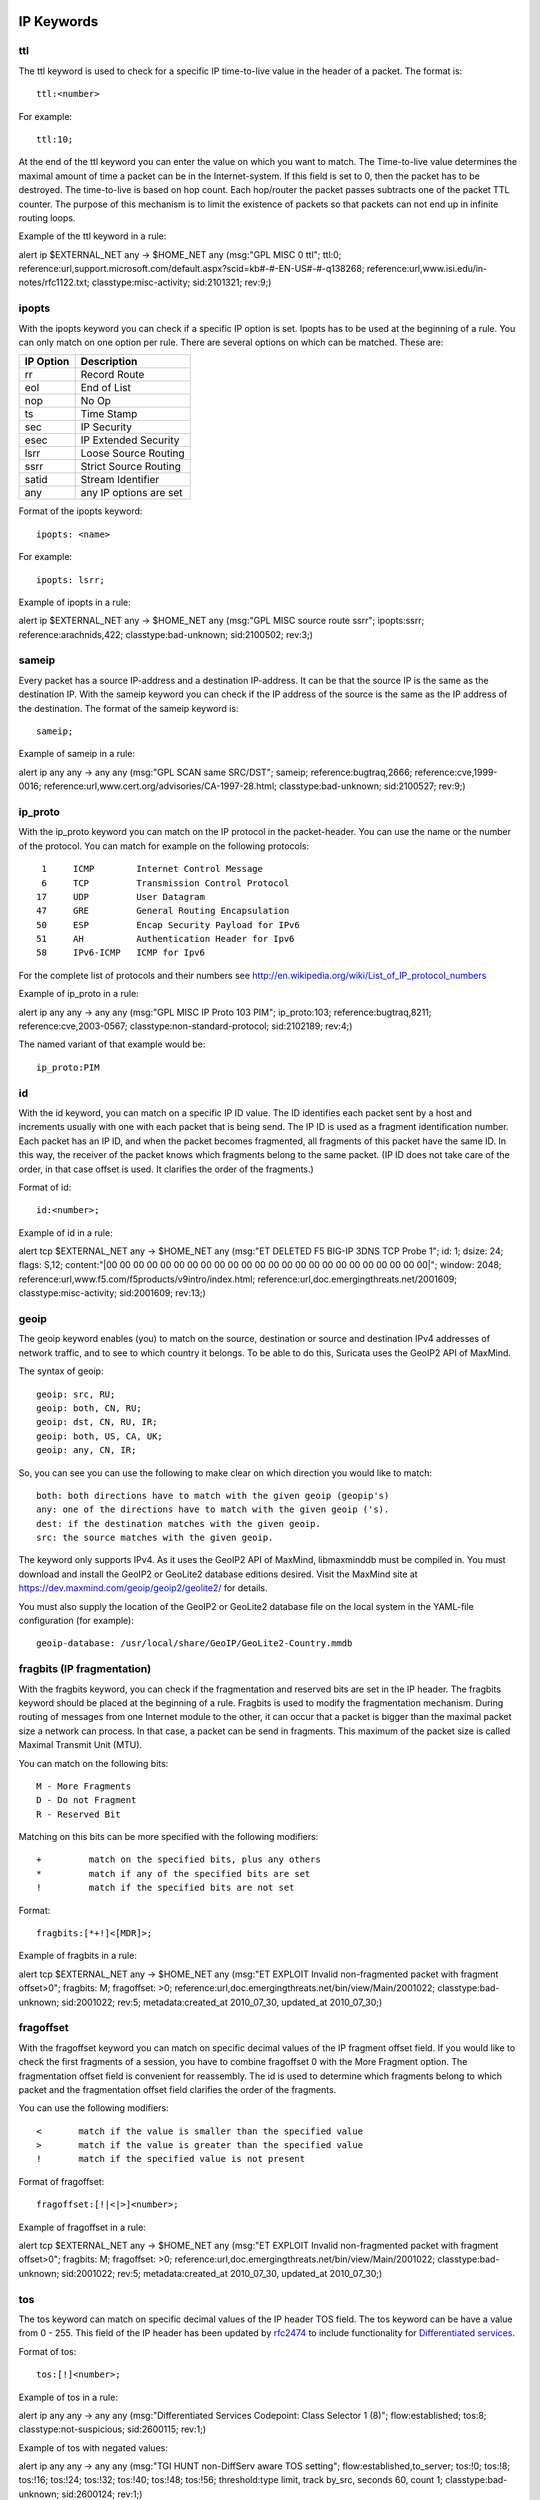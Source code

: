 
.. role:: example-rule-emphasis

IP Keywords
-----------

ttl
^^^

The ttl keyword is used to check for a specific IP time-to-live value
in the header of a packet. The format is::

  ttl:<number>

For example::

  ttl:10;

At the end of the ttl keyword you can enter the value on which you
want to match.  The Time-to-live value determines the maximal amount
of time a packet can be in the Internet-system. If this field is set
to 0, then the packet has to be destroyed. The time-to-live is based
on hop count. Each hop/router the packet passes subtracts one of the
packet TTL counter. The purpose of this mechanism is to limit the
existence of packets so that packets can not end up in infinite
routing loops.

Example of the ttl keyword in a rule:

.. container:: example-rule

    alert ip $EXTERNAL_NET any -> $HOME_NET any (msg:"GPL MISC 0 ttl"; :example-rule-emphasis:`ttl:0;` reference:url,support.microsoft.com/default.aspx?scid=kb#-#-EN-US#-#-q138268; reference:url,www.isi.edu/in-notes/rfc1122.txt; classtype:misc-activity; sid:2101321; rev:9;)

ipopts
^^^^^^
With the ipopts keyword you can check if a specific IP option is
set. Ipopts has to be used at the beginning of a rule. You can only
match on one option per rule. There are several options on which can
be matched. These are:

=========  =============================
IP Option  Description
=========  =============================
rr         Record Route
eol        End of List
nop        No Op
ts         Time Stamp
sec        IP Security
esec       IP Extended Security
lsrr       Loose Source Routing
ssrr       Strict Source Routing
satid      Stream Identifier
any        any IP options are set
=========  =============================

Format of the ipopts keyword::

  ipopts: <name>

For example::

  ipopts: lsrr;

Example of ipopts in a rule:

.. container:: example-rule

    alert ip $EXTERNAL_NET any -> $HOME_NET any (msg:"GPL MISC source route ssrr"; :example-rule-emphasis:`ipopts:ssrr;` reference:arachnids,422; classtype:bad-unknown; sid:2100502; rev:3;)

sameip
^^^^^^

Every packet has a source IP-address and a destination IP-address. It
can be that the source IP is the same as the destination IP.  With the
sameip keyword you can check if the IP address of the source is the
same as the IP address of the destination. The format of the sameip
keyword is::

  sameip;

Example of sameip in a rule:

.. container:: example-rule

    alert ip any any -> any any (msg:"GPL SCAN same SRC/DST"; :example-rule-emphasis:`sameip;` reference:bugtraq,2666; reference:cve,1999-0016; reference:url,www.cert.org/advisories/CA-1997-28.html; classtype:bad-unknown; sid:2100527; rev:9;)

ip_proto
^^^^^^^^
With the ip_proto keyword you can match on the IP protocol in the
packet-header. You can use the name or the number of the protocol.
You can match for example on the following protocols::

   1     ICMP        Internet Control Message
   6     TCP         Transmission Control Protocol
  17     UDP         User Datagram
  47     GRE         General Routing Encapsulation
  50     ESP         Encap Security Payload for IPv6
  51     AH          Authentication Header for Ipv6
  58     IPv6-ICMP   ICMP for Ipv6

For the complete list of protocols and their numbers see
http://en.wikipedia.org/wiki/List_of_IP_protocol_numbers

Example of ip_proto in a rule:

.. container:: example-rule

    alert ip any any -> any any (msg:"GPL MISC IP Proto 103 PIM"; :example-rule-emphasis:`ip_proto:103;` reference:bugtraq,8211; reference:cve,2003-0567; classtype:non-standard-protocol; sid:2102189; rev:4;)

The named variant of that example would be::

    ip_proto:PIM

id
^^

With the id keyword, you can match on a specific IP ID value.  The ID
identifies each packet sent by a host and increments usually with one
with each packet that is being send. The IP ID is used as a fragment
identification number. Each packet has an IP ID, and when the packet
becomes fragmented, all fragments of this packet have the same ID. In
this way, the receiver of the packet knows which fragments belong to
the same packet. (IP ID does not take care of the order, in that case
offset is used. It clarifies the order of the fragments.)

Format of id::

  id:<number>;

Example of id in a rule:

.. container:: example-rule

    alert tcp $EXTERNAL_NET any -> $HOME_NET any (msg:"ET DELETED F5 BIG-IP 3DNS TCP Probe 1"; :example-rule-emphasis:`id: 1;` dsize: 24; flags: S,12; content:"\|00 00 00 00 00 00 00 00 00 00 00 00 00 00 00 00 00 00 00 00 00 00 00 00\|"; window: 2048; reference:url,www.f5.com/f5products/v9intro/index.html; reference:url,doc.emergingthreats.net/2001609; classtype:misc-activity; sid:2001609; rev:13;)

geoip
^^^^^
The geoip keyword enables (you) to match on the source, destination or
source and destination IPv4 addresses of network traffic, and to see to
which country it belongs. To be able to do this, Suricata uses the GeoIP2
API of MaxMind.

The syntax of geoip::

  geoip: src, RU;
  geoip: both, CN, RU;
  geoip: dst, CN, RU, IR;
  geoip: both, US, CA, UK;
  geoip: any, CN, IR;

So, you can see you can use the following to make clear on which
direction you would like to match::

  both: both directions have to match with the given geoip (geopip's)
  any: one of the directions have to match with the given geoip ('s).
  dest: if the destination matches with the given geoip.
  src: the source matches with the given geoip.

The keyword only supports IPv4. As it uses the GeoIP2 API of MaxMind,
libmaxminddb must be compiled in. You must download and install the
GeoIP2 or GeoLite2 database editions desired. Visit the MaxMind site
at https://dev.maxmind.com/geoip/geoip2/geolite2/ for details.

You must also supply the location of the GeoIP2 or GeoLite2 database
file on the local system in the YAML-file configuration (for example)::

  geoip-database: /usr/local/share/GeoIP/GeoLite2-Country.mmdb

fragbits (IP fragmentation)
^^^^^^^^^^^^^^^^^^^^^^^^^^^

With the fragbits keyword, you can check if the fragmentation and
reserved bits are set in the IP header. The fragbits keyword should be
placed at the beginning of a rule. Fragbits is used to modify the
fragmentation mechanism. During routing of messages from one Internet
module to the other, it can occur that a packet is bigger than the
maximal packet size a network can process. In that case, a packet can
be send in fragments. This maximum of the packet size is called
Maximal Transmit Unit (MTU).

You can match on the following bits::

  M - More Fragments
  D - Do not Fragment
  R - Reserved Bit

Matching on this bits can be more specified with the following
modifiers::

  +         match on the specified bits, plus any others
  *         match if any of the specified bits are set
  !         match if the specified bits are not set

Format::

  fragbits:[*+!]<[MDR]>;

Example of fragbits in a rule:

.. container:: example-rule

   alert tcp $EXTERNAL_NET any -> $HOME_NET any (msg:"ET EXPLOIT Invalid non-fragmented packet with fragment offset>0"; :example-rule-emphasis:`fragbits: M;` fragoffset: >0; reference:url,doc.emergingthreats.net/bin/view/Main/2001022; classtype:bad-unknown; sid:2001022; rev:5; metadata:created_at 2010_07_30, updated_at 2010_07_30;)

fragoffset
^^^^^^^^^^

With the fragoffset keyword you can match on specific decimal values
of the IP fragment offset field. If you would like to check the first
fragments of a session, you have to combine fragoffset 0 with the More
Fragment option. The fragmentation offset field is convenient for
reassembly. The id is used to determine which fragments belong to
which packet and the fragmentation offset field clarifies the order of
the fragments.

You can use the following modifiers::

  <       match if the value is smaller than the specified value
  >       match if the value is greater than the specified value
  !       match if the specified value is not present

Format of fragoffset::

  fragoffset:[!|<|>]<number>;

Example of fragoffset in a rule:

.. container:: example-rule

   alert tcp $EXTERNAL_NET any -> $HOME_NET any (msg:"ET EXPLOIT Invalid non-fragmented packet with fragment offset>0"; fragbits: M; :example-rule-emphasis:`fragoffset: >0;` reference:url,doc.emergingthreats.net/bin/view/Main/2001022; classtype:bad-unknown; sid:2001022; rev:5; metadata:created_at 2010_07_30, updated_at 2010_07_30;)

tos
^^^

The tos keyword can match on specific decimal values of the IP header TOS
field. The tos keyword can be have a value from 0 - 255. This field of the
IP header has been updated by `rfc2474 <https://tools.ietf.org/html/rfc2474>`_
to include functionality for
`Differentiated services <https://en.wikipedia.org/wiki/Differentiated_services>`_.

Format of tos::

  tos:[!]<number>;

Example of tos in a rule:

.. container:: example-rule

    alert ip any any -> any any (msg:"Differentiated Services Codepoint: Class Selector 1 (8)"; flow:established; :example-rule-emphasis:`tos:8;` classtype:not-suspicious; sid:2600115; rev:1;)

Example of tos with negated values:

.. container:: example-rule

    alert ip any any -> any any (msg:"TGI HUNT non-DiffServ aware TOS setting"; flow:established,to_server; :example-rule-emphasis:`tos:!0; tos:!8; tos:!16; tos:!24; tos:!32; tos:!40; tos:!48; tos:!56;` threshold:type limit, track by_src, seconds 60, count 1; classtype:bad-unknown; sid:2600124; rev:1;)


TCP keywords
------------

seq
^^^
The seq keyword can be used in a signature to check for a specific TCP
sequence number. A sequence number is a number that is generated
practically at random by both endpoints of a TCP-connection. The
client and the server both create a sequence number, which increases
with one with every byte that they send. So this sequence number is
different for both sides. This sequence number has to be acknowledged
by both sides of the connection. Through sequence numbers, TCP
handles acknowledgement, order and retransmission. Its number
increases with every data-byte the sender has send. The seq helps
keeping track of to what place in a data-stream a byte belongs. If the
SYN flag is set at 1, than the sequence number of the first byte of
the data is this number plus 1 (so, 2).

Example::

  seq:0;

Example of seq in a signature:

.. container:: example-rule

    alert tcp $EXTERNAL_NET any -> $HOME_NET any (msg:"GPL SCAN NULL"; flow:stateless; ack:0; flags:0; :example-rule-emphasis:`seq:0;` reference:arachnids,4; classtype:attempted-recon; sid:2100623; rev:7;)

Example of seq in a packet (Wireshark):

.. image:: header-keywords/Wireshark_seq.png


ack
^^^

The ack is the acknowledgement of the receipt of all previous
(data)-bytes send by the other side of the TCP-connection. In most
occasions every packet of a TCP connection has an ACK flag after the
first SYN and a ack-number which increases with the receipt of every
new data-byte. The ack keyword can be used in a signature to check
for a specific TCP acknowledgement number.

Format of ack::

  ack:1;

Example of ack in a signature:

.. container:: example-rule

    alert tcp $EXTERNAL_NET any -> $HOME_NET any (msg:"GPL SCAN NULL"; flow:stateless; :example-rule-emphasis:`ack:0;` flags:0; seq:0; reference:arachnids,4; classtype:attempted-recon; sid:2100623; rev:7;)

Example of ack in a packet (Wireshark):

.. image:: header-keywords/Wireshark_ack.png

window
^^^^^^

The window keyword is used to check for a specific TCP window size.
The TCP window size is a mechanism that has control of the
data-flow. The window is set by the receiver (receiver advertised
window size) and indicates the amount of bytes that can be
received. This amount of data has to be acknowledged by the receiver
first, before the sender can send the same amount of new data. This
mechanism is used to prevent the receiver from being overflowed by
data. The value of the window size is limited and can be 2 to 65.535
bytes. To make more use of your bandwidth you can use a bigger
TCP-window.

The format of the window keyword::

  window:[!]<number>;

Example of window in a rule:

.. container:: example-rule

    alert tcp $EXTERNAL_NET any -> $HOME_NET any (msg:"GPL DELETED typot trojan traffic"; flow:stateless; flags:S,12; :example-rule-emphasis:`window:55808;` reference:mcafee,100406; classtype:trojan-activity; sid:2182; rev:8;)

tcp.mss
^^^^^^^

Match on the TCP MSS option value. Will not match if the option is not
present.

The format of the keyword::

  tcp.mss:<min>-<max>;
  tcp.mss:[<|>]<number>;
  tcp.mss:<value>;

Example rule:

.. container:: example-rule

    alert tcp $EXTERNAL_NET any -> $HOME_NET any (flow:stateless; flags:S,12; :example-rule-emphasis:`tcp.mss:<536;` sid:1234; rev:5;)

tcp.hdr
^^^^^^^

Sticky buffer to match on the whole TCP header.

Example rule:

.. container:: example-rule

    alert tcp $EXTERNAL_NET any -> $HOME_NET any (flags:S,12; :example-rule-emphasis:`tcp.hdr; content:"|02 04|"; offset:20; byte_test:2,<,536,0,big,relative;` sid:1234; rev:5;)

This example starts looking after the fixed portion of the header, so
into the variable sized options. There it will look for the MSS option
(type 2, option len 4) and using a byte_test determine if the value of
the option is lower than 536. The `tcp.mss` option will be more efficient,
so this keyword is meant to be used in cases where no specific keyword
is available.

UDP keywords
------------

udp.hdr
^^^^^^^

Sticky buffer to match on the whole UDP header.

Example rule:

.. container:: example-rule

    alert udp any any -> any any (:example-rule-emphasis:`udp.hdr; content:"|00 08|"; offset:4; depth:2;` sid:1234; rev:5;)

This example matches on the length field of the UDP header. In this
case the length of 8 means that there is no payload. This can also
be matched using `dsize:0;`.

ICMP keywords
-------------

ICMP (Internet Control Message Protocol) is a part of IP. IP at itself
is not reliable when it comes to delivering data (datagram). ICMP
gives feedback in case problems occur. It does not prevent problems
from happening, but helps in understanding what went wrong and
where. If reliability is necessary, protocols that use IP have to take
care of reliability themselves. In different situations ICMP messages
will be send. For instance when the destination is unreachable, if
there is not enough buffer-capacity to forward the data, or when a
datagram is send fragmented when it should not be, etcetera. More can
be found in the list with message-types.

There are four important contents of a ICMP message on which can be
matched with corresponding ICMP-keywords. These are: the type, the
code, the id and the sequence of a message.

itype
^^^^^

The itype keyword is for matching on a specific ICMP type (number).
ICMP has several kinds of messages and uses codes to clarify those
messages. The different messages are distinct by different names, but
more important by numeric values. For more information see the table
with message-types and codes.

The format of the itype keyword::

  itype:min<>max;
  itype:[<|>]<number>;

Example
This example looks for an ICMP type greater than 10::

  itype:>10;

Example of the itype keyword in a signature:

.. container:: example-rule

    alert icmp $EXTERNAL_NET any -> $HOME_NET any (msg:"GPL SCAN Broadscan Smurf Scanner"; dsize:4; icmp_id:0; icmp_seq:0; :example-rule-emphasis:`itype:8;` classtype:attempted-recon; sid:2100478; rev:4;)

The following lists all ICMP types known at the time of writing. A recent table can be found `at the website of IANA <https://www.iana.org/assignments/icmp-parameters/icmp-parameters.xhtml>`_

==========  ==========================================================
ICMP Type   Name
==========  ==========================================================
0           Echo Reply
3           Destination Unreachable
4           Source Quench
5           Redirect
6           Alternate Host Address
8           Echo
9           Router Advertisement
10          Router Solicitation
11          Time Exceeded
12          Parameter Problem
13          Timestamp
14          Timestamp Reply
15          Information Request
16          Information Reply
17          Address Mask Request
18          Address Mask Reply
30          Traceroute
31          Datagram Conversion Error
32          Mobile Host Redirect
33          IPv6 Where-Are-You
34          IPv6 I-Am-Here
35          Mobile Registration Request
36          Mobile Registration Reply
37          Domain Name Request
38          Domain Name Reply
39          SKIP
40          Photuris
41          Experimental mobility protocols such as Seamoby
==========  ==========================================================

icode
^^^^^

With the icode keyword you can match on a specific ICMP code.  The
code of a ICMP message clarifies the message. Together with the
ICMP-type it indicates with what kind of problem you are dealing with.
A code has a different purpose with every ICMP-type.

The format of the icode keyword::

  icode:min<>max;
  icode:[<|>]<number>;

Example:
This example looks for an ICMP code greater than 5::

  icode:>5;

Example of the icode keyword in a rule:

.. container:: example-rule

    alert icmp $HOME_NET any -> $EXTERNAL_NET any (msg:"GPL MISC Time-To-Live Exceeded in Transit"; :example-rule-emphasis:`icode:0;` itype:11; classtype:misc-activity; sid:2100449; rev:7;)

The following lists the meaning of all ICMP types. When a code is not listed,
only type 0 is defined and has the meaning of the ICMP code, in the table above.
A recent table can be found `at the website of IANA <https://www.iana.org/assignments/icmp-parameters/icmp-parameters.xhtml>`_

==========  ==========  =========================================================================
ICMP Code   ICMP Type   Description
==========  ==========  =========================================================================
3           - 0         - Net Unreachable
            - 1         - Host Unreachable
            - 2         - Protocol Unreachable
            - 3         - Port Unreachable
            - 4         - Fragmentation Needed and Don't Fragment was Set
            - 5         - Source Route Failed
            - 6         - Destination Network Unknown
            - 7         - Destination Host Unknown
            - 8         - Source Host Isolated
            - 9         - Communication with Destination Network is Administratively Prohibited
            - 10        - Communication with Destination Host is Administratively Prohibited
            - 11        - Destination Network Unreachable for Type of Service
            - 12        - Destination Host Unreachable for Type of Service
            - 13        - Communication Administratively Prohibited
            - 14        - Host Precedence Violation
            - 15        - Precedence cutoff in effect
5           - 0         - Redirect Datagram for the Network (or subnet)
            - 1         - Redirect Datagram for the Host
            - 2         - Redirect Datagram for the Type of Service and Network
            - 3         - Redirect Datagram for the Type of Service and Host
9           - 0         - Normal router advertisement
            - 16        - Doest not route common traffic
11          - 0         - Time to Live exceeded in Transit
            - 1         - Fragment Reassembly Time Exceeded
12          - 0         - Pointer indicates the error
            - 1         - Missing a Required Option
            - 2         - Bad Length
40          - 0         - Bad SPI
            - 1         - Authentication Failed
            - 2         - Decompression Failed
            - 3         - Decryption Failed
            - 4         - Need Authentication
            - 5         - Need Authorization
==========  ==========  =========================================================================


icmp_id
^^^^^^^

With the icmp_id keyword you can match on specific ICMP id-values.
Every ICMP-packet gets an id when it is being send. At the moment the
receiver has received the packet, it will send a reply using the same
id so the sender will recognize it and connects it with the correct
ICMP-request.

Format of the icmp_id keyword::

  icmp_id:<number>;

Example:
This example looks for an ICMP ID of 0::

  icmp_id:0;

Example of the icmp_id keyword in a rule:

.. container:: example-rule

    alert icmp $EXTERNAL_NET any -> $HOME_NET any (msg:"GPL SCAN Broadscan Smurf Scanner"; dsize:4; :example-rule-emphasis:`icmp_id:0;` icmp_seq:0; itype:8; classtype:attempted-recon; sid:2100478; rev:4;)

icmp_seq
^^^^^^^^

You can use the icmp_seq keyword to check for a ICMP sequence number.
ICMP messages all have sequence numbers. This can be useful (together
with the id) for checking which reply message belongs to which request
message.

Format of the icmp_seq keyword::

  icmp_seq:<number>;

Example:
This example looks for an ICMP Sequence of 0::

  icmp_seq:0;

Example of icmp_seq in a rule:

.. container:: example-rule

    alert icmp $EXTERNAL_NET any -> $HOME_NET any (msg:"GPL SCAN Broadscan Smurf Scanner"; dsize:4; icmp_id:0; :example-rule-emphasis:`icmp_seq:0;` itype:8; classtype:attempted-recon; sid:2100478; rev:4;)
